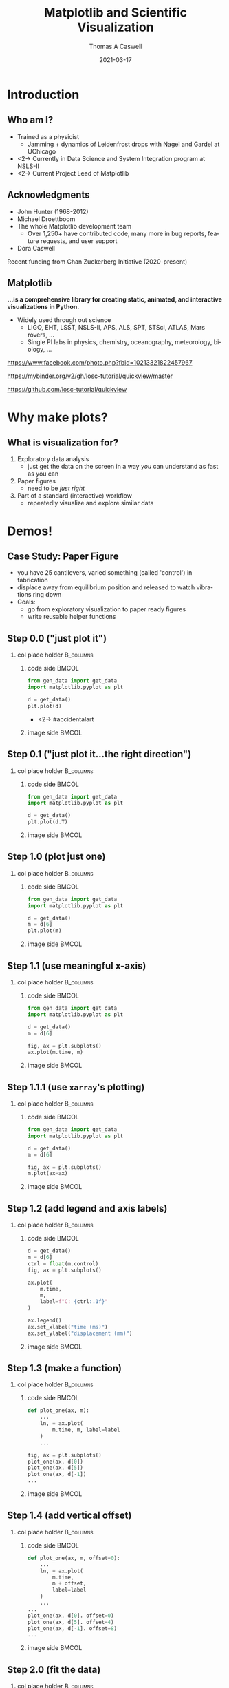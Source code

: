 #+TITLE:     Matplotlib and Scientific Visualization
#+AUTHOR:    Thomas A Caswell
#+EMAIL:     tcaswell@gmail.com, tcaswell@bnl.gov
#+DATE:      2021-03-17
#+DESCRIPTION:
#+KEYWORDS:
#+LANGUAGE:  en
#+OPTIONS:   H:2 num:t toc:nil \n:nil @:t ::t |:t ^:nil -:t f:t *:t <:t
#+OPTIONS:   TeX:t LaTeX:t skip:nil d:nil todo:t pri:nil tags:not-in-toc
#+STARTUP: beamer

#+LaTeX_CLASS: beamer
#+LaTeX_CLASS_OPTIONS: [aspectratio=169]
#+COLUMNS: %45ITEM %10BEAMER_ENV(Env) %10BEAMER_ACT(Act) %4BEAMER_COL(Col)
#+LATEX_HEADER: \usepackage{xcolor}
#+latex_header: \setbeamertemplate{navigation symbols}{}
#+LATEX_HEADER: \definecolor{hilightcolor}{RGB}{160,219,175}
#+latex_header: \setminted{linenos=true,highlightcolor=hilightcolor}
# #+LATEX_HEADER: \setbeameroption{show notes on second screen}

* Introduction
** Who am I?
    :PROPERTIES:
    :BEAMER_opt: t
    :END:

 - Trained as a physicist
   - Jamming + dynamics of Leidenfrost drops with Nagel and Gardel at UChicago
 - <2-> Currently in Data Science and System Integration program at NSLS-II
 - <2-> Current Project Lead of Matplotlib

\begin{center}
\includegraphics<1>[width=.75\linewidth]{raw_img.pdf}
\includegraphics<2>[width=.5\linewidth]{logo2_compressed.pdf}
\includegraphics<2>[width=.5\linewidth]{bluesky-logo-dark.pdf}
\end{center}

** Acknowledgments

- John Hunter (1968-2012)
- Michael Droettboom
- The whole Matplotlib development team
  - Over 1,250+ have contributed code, many more in bug reports, feature
    requests, and user support
- Dora Caswell


Recent funding from Chan Zuckerberg Initiative (2020-present)

** Matplotlib

*...is a comprehensive library for creating static, animated, and interactive visualizations in Python.*

- Widely used through out science
  - LIGO, EHT, LSST, NSLS-II, APS, ALS, SPT, STSci, ATLAS, Mars rovers, ...
  - Single PI labs in physics, chemistry, oceanography, meteorology, biology, ...


\begin{center}
\includegraphics[width=.45\linewidth]{ligo}
\includegraphics[width=.45\linewidth]{EHT}
\end{center}


\setbeamerfont{smol}{size=\tiny}
\usebeamerfont{smol}
https://www.facebook.com/photo.php?fbid=10213321822457967

https://mybinder.org/v2/gh/losc-tutorial/quickview/master

https://github.com/losc-tutorial/quickview


* Why make plots?
** What is visualization for?

1. Exploratory data analysis
   - just get the data on the screen in a way /you/ can understand as fast as
     you can
2. Paper figures
   - need to be /just right/
3. Part of a standard (interactive) workflow
   - repeatedly visualize and explore similar data


\begin{center}
\includegraphics[width=.32\linewidth]{figs/step_1.1.1.pdf}
\includegraphics[width=.32\linewidth]{figs/step_4.2.pdf}
\includegraphics[width=.32\linewidth]{xrf_snap.pdf}
\end{center}


* Demos!
** Case Study: Paper Figure
- you have 25 cantilevers, varied something (called 'control') in fabrication
- displace away from equilibrium position and released to watch vibrations ring down
- Goals:
  - go from exploratory visualization to paper ready figures
  - write reusable helper functions


\begin{center}
\includegraphics[width=.75\linewidth]{figs/step_4.3.pdf}
\end{center}

** Step 0.0 ("just plot it")
*** col place holder                                              :B_columns:
    :PROPERTIES:
    :BEAMER_env: columns
    :BEAMER_opt: t
    :END:

**** code side                                                        :BMCOL:
     :PROPERTIES:
     :BEAMER_col: .5
     :END:

#+begin_src python
from gen_data import get_data
import matplotlib.pyplot as plt

d = get_data()
plt.plot(d)
#+end_src

- <2-> #accidentalart

**** image side                                                       :BMCOL:
     :PROPERTIES:
     :BEAMER_col: .5
     :END:

\begin{center}
\includegraphics[width=\linewidth]{figs/step_0.0.pdf}
\end{center}


** Step 0.1 ("just plot it...the right direction")
*** col place holder                                              :B_columns:
    :PROPERTIES:
    :BEAMER_env: columns
    :BEAMER_opt: t
    :END:

**** code side                                                        :BMCOL:
     :PROPERTIES:
     :BEAMER_col: .5
     :END:
#+attr_latex: :options highlightlines={5}
#+begin_src python
from gen_data import get_data
import matplotlib.pyplot as plt

d = get_data()
plt.plot(d.T)
#+end_src



**** image side                                                       :BMCOL:
     :PROPERTIES:
     :BEAMER_col: .5
     :END:

\begin{center}
\includegraphics[width=\linewidth]{figs/step_0.1.pdf}
\end{center}


** Step 1.0 (plot just one)
*** col place holder                                              :B_columns:
    :PROPERTIES:
    :BEAMER_env: columns
    :BEAMER_opt: t
    :END:

**** code side                                                        :BMCOL:
     :PROPERTIES:
     :BEAMER_col: .5
     :END:
#+attr_latex: :options highlightlines={5-6}
#+begin_src python
from gen_data import get_data
import matplotlib.pyplot as plt

d = get_data()
m = d[6]
plt.plot(m)
#+end_src
**** image side                                                       :BMCOL:
     :PROPERTIES:
     :BEAMER_col: .5
     :END:

\begin{center}
\includegraphics[width=\linewidth]{figs/step_1.0.pdf}
\end{center}


** Step 1.1 (use meaningful x-axis)
*** col place holder                                              :B_columns:
    :PROPERTIES:
    :BEAMER_env: columns
    :BEAMER_opt: t
    :END:

**** code side                                                        :BMCOL:
     :PROPERTIES:
     :BEAMER_col: .5
     :END:
#+attr_latex: :options highlightlines={7-8}
#+begin_src python
from gen_data import get_data
import matplotlib.pyplot as plt

d = get_data()
m = d[6]

fig, ax = plt.subplots()
ax.plot(m.time, m)
#+end_src
**** image side                                                       :BMCOL:
     :PROPERTIES:
     :BEAMER_col: .5
     :END:

\begin{center}
\includegraphics[width=\linewidth]{figs/step_1.1.pdf}
\end{center}
** Step 1.1.1 (use =xarray='s plotting)
*** col place holder                                              :B_columns:
    :PROPERTIES:
    :BEAMER_env: columns
    :BEAMER_opt: t
    :END:

**** code side                                                        :BMCOL:
     :PROPERTIES:
     :BEAMER_col: .5
     :END:
#+attr_latex: :options highlightlines={7-8}
#+begin_src python
from gen_data import get_data
import matplotlib.pyplot as plt

d = get_data()
m = d[6]

fig, ax = plt.subplots()
m.plot(ax=ax)

#+end_src
**** image side                                                       :BMCOL:
     :PROPERTIES:
     :BEAMER_col: .5
     :END:

\begin{center}
\includegraphics[width=\linewidth]{figs/step_1.1.1.pdf}
\end{center}


** Step 1.2 (add legend and axis labels)
*** col place holder                                              :B_columns:
    :PROPERTIES:
    :BEAMER_env: columns
    :BEAMER_opt: t
    :END:

**** code side                                                        :BMCOL:
     :PROPERTIES:
     :BEAMER_col: .5
     :END:
#+attr_latex: :options highlightlines={9, 11-14}
#+begin_src python
  d = get_data()
  m = d[6]
  ctrl = float(m.control)
  fig, ax = plt.subplots()

  ax.plot(
      m.time,
      m,
      label=f"C: {ctrl:.1f}"
  )

  ax.legend()
  ax.set_xlabel("time (ms)")
  ax.set_ylabel("displacement (mm)")
#+end_src
**** image side                                                       :BMCOL:
     :PROPERTIES:
     :BEAMER_col: .5
     :END:

\begin{center}
\includegraphics[width=\linewidth]{figs/step_1.2.pdf}
\end{center}


** Step 1.3 (make a function)
*** col place holder                                              :B_columns:
    :PROPERTIES:
    :BEAMER_env: columns
    :BEAMER_opt: t
    :END:

**** code side                                                        :BMCOL:
     :PROPERTIES:
     :BEAMER_col: .5
     :END:
#+attr_latex: :options highlightlines={1, 9-11}
#+begin_src python
  def plot_one(ax, m):
      ...
      ln, = ax.plot(
          m.time, m, label=label
      )
      ...

  fig, ax = plt.subplots()
  plot_one(ax, d[0])
  plot_one(ax, d[5])
  plot_one(ax, d[-1])
  ...

#+end_src
**** image side                                                       :BMCOL:
     :PROPERTIES:
     :BEAMER_col: .5
     :END:

\begin{center}
\includegraphics[width=\linewidth]{figs/step_1.3.pdf}
\end{center}

** Step 1.4 (add vertical offset)
*** col place holder                                              :B_columns:
    :PROPERTIES:
    :BEAMER_env: columns
    :BEAMER_opt: t
    :END:

**** code side                                                        :BMCOL:
     :PROPERTIES:
     :BEAMER_col: .5
     :END:
#+attr_latex: :options highlightlines={1,5,10-12}
#+begin_src python
  def plot_one(ax, m, offset=0):
      ...
      ln, = ax.plot(
          m.time,
          m + offset,
          label=label
      )
      ...
  ...
  plot_one(ax, d[0]. offset=0)
  plot_one(ax, d[5]. offset=4)
  plot_one(ax, d[-1]. offset=8)
  ...

#+end_src
**** image side                                                       :BMCOL:
     :PROPERTIES:
     :BEAMER_col: .5
     :END:

\begin{center}
\includegraphics[width=\linewidth]{figs/step_1.4.pdf}
\end{center}

** Step 2.0 (fit the data)
*** col place holder                                              :B_columns:
    :PROPERTIES:
    :BEAMER_env: columns
    :BEAMER_opt: t
    :END:

**** code side                                                        :BMCOL:
     :PROPERTIES:
     :BEAMER_col: .5
     :END:
#+begin_src python
from gen_data import fit
...
fit_vals = fit(m)
ax.plot(
    m.time,
    fit_vals.sample(m.time),
    label=fit_vals._repr_latex_(),
    color='k'
)
plt.gca().set_title(
    r"$A e^{-\zeta\omega_0t} \sin..."
    usetex=True
)
...
#+end_src
**** image side                                                       :BMCOL:
     :PROPERTIES:
     :BEAMER_col: .5
     :END:

\begin{center}
\includegraphics[width=\linewidth]{figs/step_2.0.pdf}
\end{center}
** Step 2.1 (plot fit on data)
*** col place holder                                              :B_columns:
    :PROPERTIES:
    :BEAMER_env: columns
    :BEAMER_opt: t
    :END:

**** code side                                                        :BMCOL:
     :PROPERTIES:
     :BEAMER_col: .5
     :END:
#+attr_latex: :options highlightlines={1,3,5,9}
#+begin_src python
  def plot_one(ax, m, fv, offset=0):
      fit, = ax.plot(
          t, fv.sample(t) + offset
      )
      ann = ax.annotate(...)
      ...
  ...
  plot_one(
      ax, d[10], fit(d[10]), offset=4
  )
  ax.legend(
      ncol=3, loc="upper center"
  )
  ...
#+end_src
**** image side                                                       :BMCOL:
     :PROPERTIES:
     :BEAMER_col: .5
     :END:

\begin{center}
\includegraphics[width=\linewidth]{figs/step_2.1.pdf}
\end{center}
** Step 2.2 (move control label to annotation)
*** col place holder                                              :B_columns:
    :PROPERTIES:
    :BEAMER_env: columns
    :BEAMER_opt: t
    :END:

**** code side                                                        :BMCOL:
     :PROPERTIES:
     :BEAMER_col: .5
     :END:
#+attr_latex: :options highlightlines={3}
#+begin_src python
  def plot_one(ax, m, fv, offset=0):
      ...
      ann = ax.annotate(...)
      ...

  ...
  plot_one(
      ax, d[10], fit(d[10]), offset=4
  )
  ...

#+end_src
**** image side                                                       :BMCOL:
     :PROPERTIES:
     :BEAMER_col: .5
     :END:

\begin{center}
\includegraphics[width=\linewidth]{figs/step_2.2.pdf}
\end{center}

** Step 2.3 (write another function)
*** col place holder                                              :B_columns:
    :PROPERTIES:
    :BEAMER_env: columns
    :BEAMER_opt: t
    :END:

**** code side                                                        :BMCOL:
     :PROPERTIES:
     :BEAMER_col: .5
     :END:
#+attr_latex: :options highlightlines={1,12}
#+begin_src python
  def plot_several(ax, d, fits):
      for j, (m, fv) in enumerate(
              zip(d, fits)
      ):
          plot_one(ax, m, fv, 4*j)
      ax.set_xlabel("time (ms)")
      ax.set_ylabel("displacement (mm)")

  fig, ax = plt.subplots()
  indx = [0, 5, 24]
  fits = [fit(d[i]) for i in indx]
  plot_several(ax, d[indx], fits)

#+end_src
**** image side                                                       :BMCOL:
     :PROPERTIES:
     :BEAMER_col: .5
     :END:

\begin{center}
\includegraphics[width=\linewidth]{figs/step_2.3.pdf}
\end{center}

** Step 3.0 (look at $\omega_0$ and $\zeta$)
*** col place holder                                              :B_columns:
    :PROPERTIES:
    :BEAMER_env: columns
    :BEAMER_opt: t
    :END:

**** code side                                                        :BMCOL:
     :PROPERTIES:
     :BEAMER_col: .5
     :END:
#+attr_latex: :options highlightlines={1,9}
#+begin_src python
import pandas as pd

fits_df = pd.DataFrame(
    [fit(m) for m in d],
    index=d.coords["control"]
)

fig, ax = plt.subplots()
fits_df.plot(
    y=["zeta", "omega"], ax=ax
)

#+end_src
**** image side                                                       :BMCOL:
     :PROPERTIES:
     :BEAMER_col: .5
     :END:

\begin{center}
\includegraphics[width=\linewidth]{figs/step_3.0.pdf}
\end{center}
** Step 3.1 (helper functions for $\omega_0$ and $\zeta$ plots)
*** col place holder                                              :B_columns:
    :PROPERTIES:
    :BEAMER_env: columns
    :BEAMER_opt: t
    :END:

**** code side                                                        :BMCOL:
     :PROPERTIES:
     :BEAMER_col: .5
     :END:

#+begin_src python
  def plot_zeta(ax, fits_df):
      ax.set_xlabel(...)
      ax.set_ylabel(...)
      return ax.plot(...)

  def plot_omega(ax, fits_df):
      ax.set_xlabel(...)
      ax.set_ylabel(...)
      return ax.plot(...)

  fig, (ax1, ax2) = plt.subplots(2, 1)
  plot_zeta(ax1, fits_df)
  plot_omega(ax2, fits_df)

#+end_src
**** image side                                                       :BMCOL:
     :PROPERTIES:
     :BEAMER_col: .5
     :END:

\begin{center}
\includegraphics[width=\linewidth]{figs/step_3.1.pdf}
\end{center}

** Step 4.0 (put it all together)
*** col place holder                                              :B_columns:
    :PROPERTIES:
    :BEAMER_env: columns
    :BEAMER_opt: t
    :END:

**** code side                                                        :BMCOL:
     :PROPERTIES:
     :BEAMER_col: .5
     :END:
#+attr_latex: :options highlightlines={6,11,12}
#+begin_src python
indx = [0, 10, 24]

fig, (ax1, ax2, ax3) = plt.subplots(
    1, 3, constrained_layout=True
)
plot_several(
    ax1,
    d[indx],
    [fits[i] for i in indx]
)
plot_zeta(ax2, fits_df)
plot_omega(ax3, fits_df)

#+end_src
**** image side                                                       :BMCOL:
     :PROPERTIES:
     :BEAMER_col: .5
     :END:

\begin{center}
\includegraphics[width=\linewidth]{figs/step_4.0.pdf}
\end{center}
** Step 4.1 (improve the layout)
*** col place holder                                              :B_columns:
    :PROPERTIES:
    :BEAMER_env: columns
    :BEAMER_opt: t
    :END:

**** code side                                                        :BMCOL:
     :PROPERTIES:
     :BEAMER_col: .5
     :END:
#+attr_latex: :options highlightlines={2-3,8,12,13}
#+begin_src python
fig, ad = plt.subplot_mosaic(
    [["raw", "omega"],
     ["raw", "zeta" ]],
    constrained_layout=True
)
indx = [0, 10, 24]
plot_several(
    ad["raw"],
    d[indx],
    [fits[i] for i in indx]
)
plot_zeta(ad["zeta"], fits_df)
plot_omega(ad["omega"], fits_df)


#+end_src
**** image side                                                       :BMCOL:
     :PROPERTIES:
     :BEAMER_col: .5
     :END:

\begin{center}
\includegraphics[width=\linewidth]{figs/step_4.1.pdf}
\end{center}
** Step 4.2 (label the subplots)
*** col place holder                                              :B_columns:
    :PROPERTIES:
    :BEAMER_env: columns
    :BEAMER_opt: t
    :END:

**** code side                                                        :BMCOL:
     :PROPERTIES:
     :BEAMER_col: .5
     :END:
#+attr_latex: :options highlightlines={1,11}
#+begin_src python
def subplot_label(ax, text):
     return ax.annotate(text, ...)

spm = {
    "raw": "a",
    "omega": "b",
    "zeta": "c"
}

for k, v in spm.items():
    subplot_label(ad[k], f"({v})")
#+end_src
**** image side                                                       :BMCOL:
     :PROPERTIES:
     :BEAMER_col: .5
     :END:

\begin{center}
\includegraphics[width=\linewidth]{figs/step_4.2.pdf}
\end{center}
** Step 4.3 (set the size to journal specifications)
*** col place holder                                              :B_columns:
    :PROPERTIES:
    :BEAMER_env: columns
    :BEAMER_opt: t
    :END:

**** code side                                                        :BMCOL:
     :PROPERTIES:
     :BEAMER_col: .5
     :END:

#+attr_latex: :options highlightlines={9}
#+begin_src python
def paper_figure_2(
    fig, layout, d, fits, plot_every
):
   ...

dcw = 17.8 / 2.54
paper_figure_2(
    plt.figure(
        figsize=(dcw, dcw * 0.5)
    ),
    [["raw", "omega"], ["raw", "zeta"]],
    d,
    fits,
    plot_every=10,
)

#+end_src
**** image side                                                       :BMCOL:
     :PROPERTIES:
     :BEAMER_col: .5
     :END:

\begin{center}
\includegraphics[width=\linewidth]{figs/step_4.3.pdf}
\end{center}
** Step 4.4 (try a one column layout)
*** col place holder                                              :B_columns:
    :PROPERTIES:
    :BEAMER_env: columns
    :BEAMER_opt: t
    :END:

**** code side                                                        :BMCOL:
     :PROPERTIES:
     :BEAMER_col: .5
     :END:
#+attr_latex: :options highlightlines={4,6}
#+begin_src python
scw = 8.6 / 2.54
paper_figure_2(
    plt.figure(
        figsize=(scw, scw * 2.5)
    ),
    [["raw"], ["omega"], ["zeta"]],
    d,
    fits,
    plot_every=10,
)
#+end_src
**** image side                                                       :BMCOL:
     :PROPERTIES:
     :BEAMER_col: .5
     :END:

\begin{center}
\includegraphics[width=.4\linewidth]{figs/step_4.4.pdf}
\end{center}

** Case Study Summary
- Went from initial exploratory look at data to a paper-ready figure
- Iterative built a mini-library for *this* experiment

\begin{center}
\includegraphics[width=.45\linewidth]{figs/step_0.1.pdf}
\includegraphics[width=.45\linewidth]{figs/step_4.2.pdf}
\end{center}

** Interactive Visualizations

- Matplotlib has framework-agnostic UI tools to get mouse and keyboard events
- several third-party-packages with more complex interactions
 - mplcursors https://mplcursors.readthedocs.io/en/stable/
 - MplDataCursor https://github.com/joferkington/mpldatacursor
 - mpl_interactions https://mpl-interactions.readthedocs.io/en/latest/

\vspace

 #+BEGIN_CENTER
 *LIVE DEMO TIME*
 #+END_CENTER

** Hello world

- =fig.ginput= in a terminal
- handle mouse click events in a Jupyter notebook

** Interactive application (temperature)


\begin{center}
\includegraphics[width=.75\linewidth]{temperature_snap.pdf}
\end{center}


** Interactive applications (x-ray fluorescence map)

\begin{center}
\includegraphics[width=.75\linewidth]{xrf_snap.pdf}
\end{center}

* Conclusions
** Iterative software development


\begin{center}
\includegraphics<1>[width=.95\linewidth]{volcano1.pdf}
\includegraphics<2>[width=.95\linewidth]{volcano2.pdf}
\end{center}

** Future Work

- On going incremental improvements, bug fixes, and maintenance
- Improvements to Figure and Axes layout tooling (Jody Klymak)
- Re-designing Matplotlib's internal data model (Hannah Aizenman)

** Resources

This material: https://github.com/tacaswell/2021-03_APS

- docs: https://matplotlib.org/stable
- cheatsheets: https://github.com/matplotlib/cheatsheets
- chat: https://gitter.im/matplotlib
- forum: https://discourse.matplotlib.org
- tutorials:
 - https://github.com/matplotlib/interactive_tutorial,
 - https://github.com/matplotlib/AnatomyOfMatplotlib
 - https://github.com/matplotlib/GettingStarted


- _Interactive Applications Using Matplotlib_, Benjamin V. Root (2015)
- domain-specific libraries


- Building a maintainable plotting library (PyData NYC 2019) https://youtu.be/NV4Y75ZUDJA
- Seperation Of Scales (PyData Gobal 2020)  https://youtu.be/P85UIuMovnI
